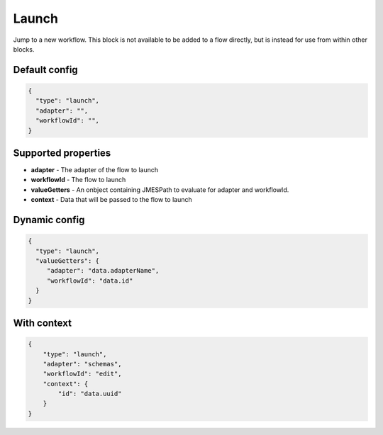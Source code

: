 Launch
======

Jump to a new workflow. This block is not available to be added to a flow directly, but is instead for use from within other blocks. 

Default config
--------------

.. code-block:: json

    {
      "type": "launch",
      "adapter": "", 
      "workflowId": "",      
    }

Supported properties
--------------------

- **adapter** - The adapter of the flow to launch
- **workflowId** - The flow to launch
- **valueGetters** - An onbject containing JMESPath to evaluate for adapter and workflowId.
- **context** - Data that will be passed to the flow to launch

Dynamic config
--------------

.. code-block:: json

    {
      "type": "launch",
      "valueGetters": {
         "adapter": "data.adapterName",
         "workflowId": "data.id"
      }   
    }

With context
------------

.. code-block:: json

  {
      "type": "launch",
      "adapter": "schemas",
      "workflowId": "edit",
      "context": {
          "id": "data.uuid"
      }
  }


  

